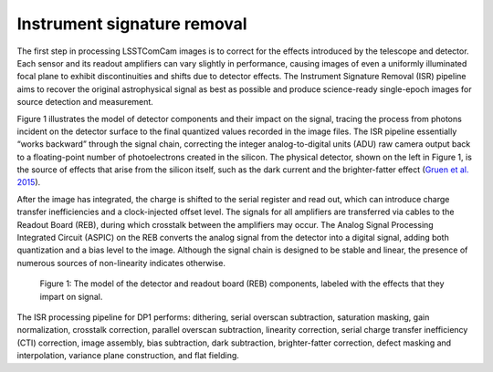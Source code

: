 .. _isr:

############################
Instrument signature removal
############################

The first step in processing LSSTComCam images is to correct for the effects introduced by the telescope and detector. Each sensor and its readout amplifiers can vary slightly in performance, causing images of even a uniformly illuminated focal plane to exhibit discontinuities and shifts due to detector effects. The Instrument Signature Removal (ISR) pipeline aims to recover the original astrophysical signal as best as possible and produce science-ready single-epoch images for source detection and measurement.

Figure 1 illustrates the model of detector components and their impact on the signal, tracing the process from photons incident on the detector surface to the final quantized values recorded in the image files. The ISR pipeline essentially “works backward” through the signal chain, correcting the integer analog-to-digital units (ADU) raw camera output back to a floating-point number of photoelectrons created in the silicon. The physical detector, shown on the left in Figure 1, is the source of effects that arise from the silicon itself, such as the dark current and the brighter-fatter effect (`Gruen et al. 2015 <https://ui.adsabs.harvard.edu/abs/2015JInst..10C5032G/abstract>`_).

After the image has integrated, the charge is shifted to the serial register and read out, which can introduce charge transfer inefficiencies and a clock-injected offset level. The signals for all amplifiers are transferred via cables to the Readout Board (REB), during which crosstalk between the amplifiers may occur. The Analog Signal Processing Integrated Circuit (ASPIC) on the REB converts the analog signal from the detector into a digital signal, adding both quantization and a bias level to the image. Although the signal chain is designed to be stable and linear, the presence of numerous sources of non-linearity indicates otherwise.

.. figure:: images/detector_signature.png
    :width: 600
    :name: detector_signature
    :alt: A schematic diagram of various detector signatures relevant for LSSTCam images.

    Figure 1: The model of the detector and readout board (REB) components, labeled with the effects that they impart on signal.

The ISR processing pipeline for DP1 performs: dithering, serial overscan subtraction, saturation masking, gain normalization, crosstalk correction, parallel overscan subtraction, linearity correction, serial charge transfer inefficiency (CTI) correction, image assembly, bias subtraction, dark subtraction, brighter-fatter correction, defect masking and interpolation, variance plane construction, and flat fielding.
